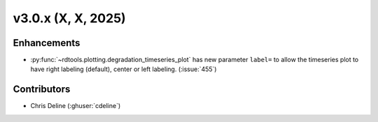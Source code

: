 *************************
v3.0.x (X, X, 2025)
*************************

Enhancements
------------
* :py:func:`~rdtools.plotting.degradation_timeseries_plot` has new parameter ``label=`` 
  to allow the timeseries plot to have right labeling (default), center or left labeling. 
  (:issue:`455`)



Contributors
------------
* Chris Deline (:ghuser:`cdeline`)

